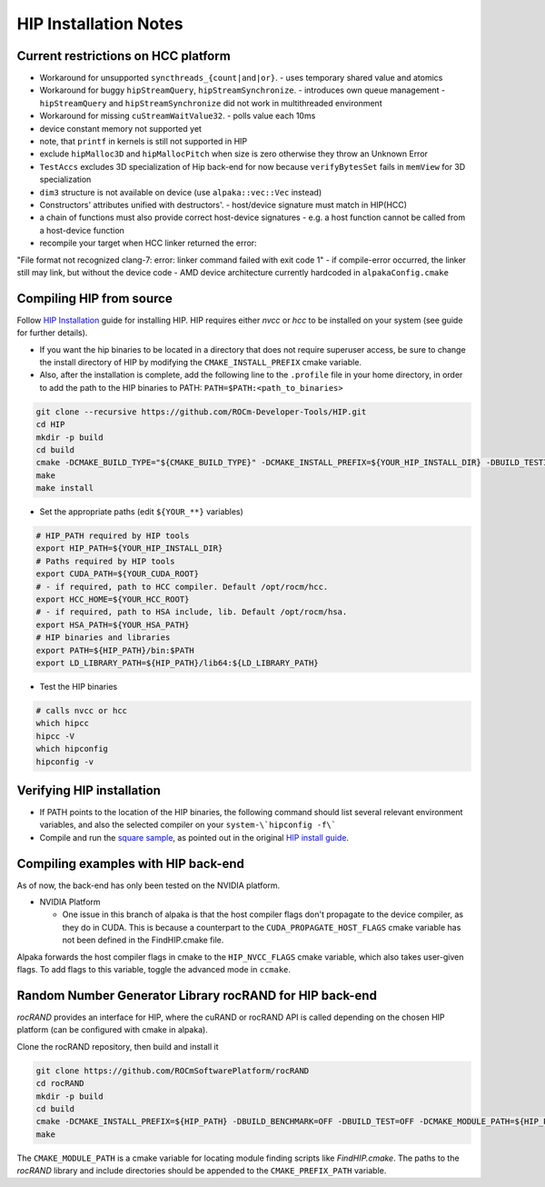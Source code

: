 .. highlight:: bash

HIP Installation Notes
======================

Current restrictions on HCC platform
````````````````````````````````````

- Workaround for unsupported ``syncthreads_{count|and|or}``.
  - uses temporary shared value and atomics
- Workaround for buggy ``hipStreamQuery``, ``hipStreamSynchronize``.
  - introduces own queue management
  - ``hipStreamQuery`` and ``hipStreamSynchronize`` did not work in multithreaded environment
- Workaround for missing ``cuStreamWaitValue32``.
  - polls value each 10ms
- device constant memory not supported yet
- note, that ``printf`` in kernels is still not supported in HIP
- exclude ``hipMalloc3D`` and ``hipMallocPitch`` when size is zero otherwise they throw an Unknown Error
- ``TestAccs`` excludes 3D specialization of Hip back-end for now because ``verifyBytesSet`` fails in ``memView`` for 3D specialization
- ``dim3`` structure is not available on device (use ``alpaka::vec::Vec`` instead)
- Constructors' attributes unified with destructors'.
  - host/device signature must match in HIP(HCC)
- a chain of functions must also provide correct host-device signatures
  - e.g. a host function cannot be called from a host-device function
- recompile your target when HCC linker returned the error:
"File format not recognized
clang-7: error: linker command failed with exit code 1"
- if compile-error occurred, the linker still may link, but without the device code
- AMD device architecture currently hardcoded in ``alpakaConfig.cmake``

Compiling HIP from source
`````````````````````````

Follow `HIP Installation`_ guide for installing HIP.
HIP requires either *nvcc* or *hcc* to be installed on your system (see guide for further details).

.. _HIP Installation: https://github.com/ROCm-Developer-Tools/HIP/blob/master/INSTALL.md

- If you want the hip binaries to be located in a directory that does not require superuser access, be sure to change the install directory of HIP by modifying the ``CMAKE_INSTALL_PREFIX`` cmake variable.
- Also, after the installation is complete, add the following line to the ``.profile`` file in your home directory, in order to add the path to the HIP binaries to PATH: ``PATH=$PATH:<path_to_binaries>``

.. code-block::

   git clone --recursive https://github.com/ROCm-Developer-Tools/HIP.git
   cd HIP
   mkdir -p build
   cd build
   cmake -DCMAKE_BUILD_TYPE="${CMAKE_BUILD_TYPE}" -DCMAKE_INSTALL_PREFIX=${YOUR_HIP_INSTALL_DIR} -DBUILD_TESTING=OFF ..
   make
   make install

- Set the appropriate paths (edit ``${YOUR_**}`` variables)

.. code-block::

  # HIP_PATH required by HIP tools
  export HIP_PATH=${YOUR_HIP_INSTALL_DIR}
  # Paths required by HIP tools
  export CUDA_PATH=${YOUR_CUDA_ROOT}
  # - if required, path to HCC compiler. Default /opt/rocm/hcc.
  export HCC_HOME=${YOUR_HCC_ROOT}
  # - if required, path to HSA include, lib. Default /opt/rocm/hsa.
  export HSA_PATH=${YOUR_HSA_PATH}
  # HIP binaries and libraries
  export PATH=${HIP_PATH}/bin:$PATH
  export LD_LIBRARY_PATH=${HIP_PATH}/lib64:${LD_LIBRARY_PATH}

- Test the HIP binaries

.. code-block::

  # calls nvcc or hcc
  which hipcc
  hipcc -V
  which hipconfig
  hipconfig -v


Verifying HIP installation
``````````````````````````

- If PATH points to the location of the HIP binaries, the following command should list several relevant environment variables, and also the selected compiler on your ``system-\`hipconfig -f\```
- Compile and run the `square sample`_, as pointed out in the original `HIP install guide`_.

.. _square sample: https://github.com/ROCm-Developer-Tools/HIP/tree/master/samples/0_Intro/square
.. _HIP install guide: https://github.com/ROCm-Developer-Tools/HIP/blob/master/INSTALL.md#verify-your-installation

Compiling examples with HIP back-end
````````````````````````````````````

As of now, the back-end has only been tested on the NVIDIA platform.

* NVIDIA Platform

  * One issue in this branch of alpaka is that the host compiler flags don't propagate to the device compiler, as they do in CUDA. This is because a counterpart to the ``CUDA_PROPAGATE_HOST_FLAGS`` cmake variable has not been defined in the FindHIP.cmake file.
Alpaka forwards the host compiler flags in cmake to the ``HIP_NVCC_FLAGS`` cmake variable, which also takes user-given flags. To add flags to this variable, toggle the advanced mode in ``ccmake``.


Random Number Generator Library rocRAND for HIP back-end
````````````````````````````````````````````````````````

*rocRAND* provides an interface for HIP, where the cuRAND or rocRAND API is called depending on the chosen HIP platform (can be configured with cmake in alpaka).

Clone the rocRAND repository, then build and install it

.. code-block::

  git clone https://github.com/ROCmSoftwarePlatform/rocRAND
  cd rocRAND
  mkdir -p build
  cd build
  cmake -DCMAKE_INSTALL_PREFIX=${HIP_PATH} -DBUILD_BENCHMARK=OFF -DBUILD_TEST=OFF -DCMAKE_MODULE_PATH=${HIP_PATH}/cmake ..
  make


The ``CMAKE_MODULE_PATH`` is a cmake variable for locating module finding scripts like *FindHIP.cmake*.
The paths to the *rocRAND* library and include directories should be appended to the ``CMAKE_PREFIX_PATH`` variable.

